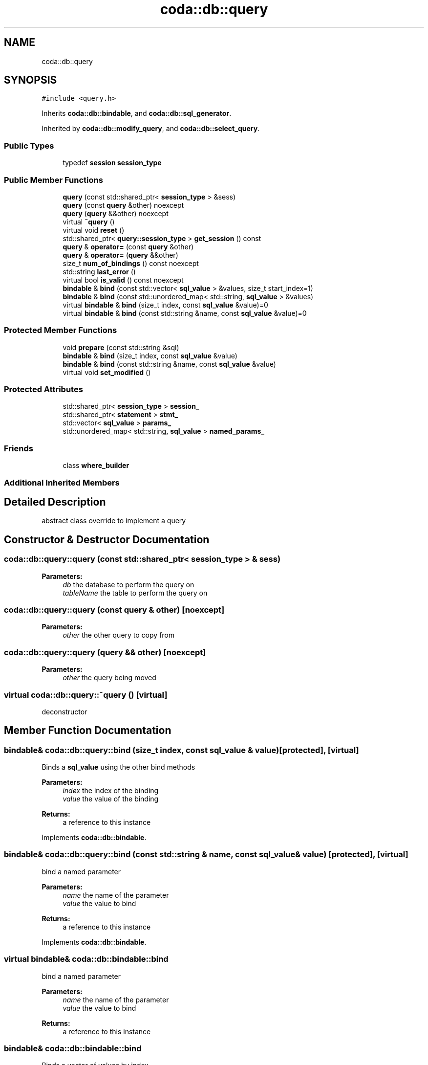 .TH "coda::db::query" 3 "Mon Apr 23 2018" "coda db" \" -*- nroff -*-
.ad l
.nh
.SH NAME
coda::db::query
.SH SYNOPSIS
.br
.PP
.PP
\fC#include <query\&.h>\fP
.PP
Inherits \fBcoda::db::bindable\fP, and \fBcoda::db::sql_generator\fP\&.
.PP
Inherited by \fBcoda::db::modify_query\fP, and \fBcoda::db::select_query\fP\&.
.SS "Public Types"

.in +1c
.ti -1c
.RI "typedef \fBsession\fP \fBsession_type\fP"
.br
.in -1c
.SS "Public Member Functions"

.in +1c
.ti -1c
.RI "\fBquery\fP (const std::shared_ptr< \fBsession_type\fP > &sess)"
.br
.ti -1c
.RI "\fBquery\fP (const \fBquery\fP &other) noexcept"
.br
.ti -1c
.RI "\fBquery\fP (\fBquery\fP &&other) noexcept"
.br
.ti -1c
.RI "virtual \fB~query\fP ()"
.br
.ti -1c
.RI "virtual void \fBreset\fP ()"
.br
.ti -1c
.RI "std::shared_ptr< \fBquery::session_type\fP > \fBget_session\fP () const"
.br
.ti -1c
.RI "\fBquery\fP & \fBoperator=\fP (const \fBquery\fP &other)"
.br
.ti -1c
.RI "\fBquery\fP & \fBoperator=\fP (\fBquery\fP &&other)"
.br
.ti -1c
.RI "size_t \fBnum_of_bindings\fP () const noexcept"
.br
.ti -1c
.RI "std::string \fBlast_error\fP ()"
.br
.ti -1c
.RI "virtual bool \fBis_valid\fP () const noexcept"
.br
.ti -1c
.RI "\fBbindable\fP & \fBbind\fP (const std::vector< \fBsql_value\fP > &values, size_t start_index=1)"
.br
.ti -1c
.RI "\fBbindable\fP & \fBbind\fP (const std::unordered_map< std::string, \fBsql_value\fP > &values)"
.br
.ti -1c
.RI "virtual \fBbindable\fP & \fBbind\fP (size_t index, const \fBsql_value\fP &value)=0"
.br
.ti -1c
.RI "virtual \fBbindable\fP & \fBbind\fP (const std::string &name, const \fBsql_value\fP &value)=0"
.br
.in -1c
.SS "Protected Member Functions"

.in +1c
.ti -1c
.RI "void \fBprepare\fP (const std::string &sql)"
.br
.ti -1c
.RI "\fBbindable\fP & \fBbind\fP (size_t index, const \fBsql_value\fP &value)"
.br
.ti -1c
.RI "\fBbindable\fP & \fBbind\fP (const std::string &name, const \fBsql_value\fP &value)"
.br
.ti -1c
.RI "virtual void \fBset_modified\fP ()"
.br
.in -1c
.SS "Protected Attributes"

.in +1c
.ti -1c
.RI "std::shared_ptr< \fBsession_type\fP > \fBsession_\fP"
.br
.ti -1c
.RI "std::shared_ptr< \fBstatement\fP > \fBstmt_\fP"
.br
.ti -1c
.RI "std::vector< \fBsql_value\fP > \fBparams_\fP"
.br
.ti -1c
.RI "std::unordered_map< std::string, \fBsql_value\fP > \fBnamed_params_\fP"
.br
.in -1c
.SS "Friends"

.in +1c
.ti -1c
.RI "class \fBwhere_builder\fP"
.br
.in -1c
.SS "Additional Inherited Members"
.SH "Detailed Description"
.PP 
abstract class override to implement a query 
.SH "Constructor & Destructor Documentation"
.PP 
.SS "coda::db::query::query (const std::shared_ptr< \fBsession_type\fP > & sess)"

.PP
\fBParameters:\fP
.RS 4
\fIdb\fP the database to perform the query on 
.br
\fItableName\fP the table to perform the query on 
.RE
.PP

.SS "coda::db::query::query (const \fBquery\fP & other)\fC [noexcept]\fP"

.PP
\fBParameters:\fP
.RS 4
\fIother\fP the other query to copy from 
.RE
.PP

.SS "coda::db::query::query (\fBquery\fP && other)\fC [noexcept]\fP"

.PP
\fBParameters:\fP
.RS 4
\fIother\fP the query being moved 
.RE
.PP

.SS "virtual coda::db::query::~query ()\fC [virtual]\fP"
deconstructor 
.SH "Member Function Documentation"
.PP 
.SS "\fBbindable\fP& coda::db::query::bind (size_t index, const \fBsql_value\fP & value)\fC [protected]\fP, \fC [virtual]\fP"
Binds a \fBsql_value\fP using the other bind methods 
.PP
\fBParameters:\fP
.RS 4
\fIindex\fP the index of the binding 
.br
\fIvalue\fP the value of the binding 
.RE
.PP
\fBReturns:\fP
.RS 4
a reference to this instance 
.RE
.PP

.PP
Implements \fBcoda::db::bindable\fP\&.
.SS "\fBbindable\fP& coda::db::query::bind (const std::string & name, const \fBsql_value\fP & value)\fC [protected]\fP, \fC [virtual]\fP"
bind a named parameter 
.PP
\fBParameters:\fP
.RS 4
\fIname\fP the name of the parameter 
.br
\fIvalue\fP the value to bind 
.RE
.PP
\fBReturns:\fP
.RS 4
a reference to this instance 
.RE
.PP

.PP
Implements \fBcoda::db::bindable\fP\&.
.SS "virtual \fBbindable\fP& coda::db::bindable::bind"
bind a named parameter 
.PP
\fBParameters:\fP
.RS 4
\fIname\fP the name of the parameter 
.br
\fIvalue\fP the value to bind 
.RE
.PP
\fBReturns:\fP
.RS 4
a reference to this instance 
.RE
.PP

.SS "\fBbindable\fP& coda::db::bindable::bind"
Binds a vector of values by index 
.PP
\fBParameters:\fP
.RS 4
\fIvalues\fP the vector of values 
.br
\fIstart_index\fP the starting index for the values 
.RE
.PP
\fBReturns:\fP
.RS 4
a reference to this instance 
.RE
.PP

.SS "\fBbindable\fP& coda::db::bindable::bind"
Binds a map of named parameters 
.PP
\fBParameters:\fP
.RS 4
\fIvalues\fP the map of values 
.RE
.PP
\fBReturns:\fP
.RS 4
a reference to this instance 
.RE
.PP

.SS "virtual \fBbindable\fP& coda::db::bindable::bind"
Binds a \fBsql_value\fP using the other bind methods 
.PP
\fBParameters:\fP
.RS 4
\fIindex\fP the index of the binding 
.br
\fIvalue\fP the value of the binding 
.RE
.PP
\fBReturns:\fP
.RS 4
a reference to this instance 
.RE
.PP

.SS "std::shared_ptr<\fBquery::session_type\fP> coda::db::query::get_session () const"
get the database in use 
.PP
\fBReturns:\fP
.RS 4
the database object 
.RE
.PP

.SS "virtual bool coda::db::query::is_valid () const\fC [virtual]\fP, \fC [noexcept]\fP"
tests if this query is valid 
.PP
\fBReturns:\fP
.RS 4
true if the internals are open and valid 
.RE
.PP

.PP
Reimplemented in \fBcoda::db::update_query\fP, \fBcoda::db::insert_query\fP, and \fBcoda::db::delete_query\fP\&.
.SS "std::string coda::db::query::last_error ()"
returns the last error the query encountered, if any 
.SS "\fBquery\fP& coda::db::query::operator= (const \fBquery\fP & other)"

.PP
\fBParameters:\fP
.RS 4
\fIother\fP the other query being copied from 
.RE
.PP

.SS "\fBquery\fP& coda::db::query::operator= (\fBquery\fP && other)"

.PP
\fBParameters:\fP
.RS 4
\fIother\fP the query being moved 
.RE
.PP

.SS "void coda::db::query::prepare (const std::string & sql)\fC [protected]\fP"
prepares this query for the sql string 
.PP
\fBParameters:\fP
.RS 4
\fIsql\fP the sql string 
.RE
.PP

.SS "virtual void coda::db::query::reset ()\fC [virtual]\fP"
resets this query for re-execution 
.PP
Reimplemented from \fBcoda::db::sql_generator\fP\&.
.PP
Reimplemented in \fBcoda::db::select_query\fP\&.

.SH "Author"
.PP 
Generated automatically by Doxygen for coda db from the source code\&.

